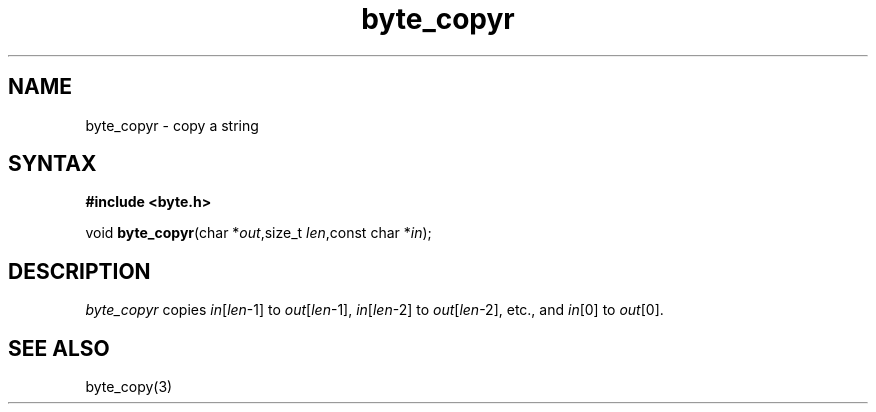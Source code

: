 .TH byte_copyr 3
.SH NAME
byte_copyr \- copy a string
.SH SYNTAX
.B #include <byte.h>

void \fBbyte_copyr\fP(char *\fIout\fR,size_t \fIlen\fR,const char *\fIin\fR);
.SH DESCRIPTION
\fIbyte_copyr\fR copies \fIin\fR[\fIlen\fR-1] to \fIout\fR[\fIlen\fR-1], 
\fIin\fR[\fIlen\fR-2] to \fIout\fR[\fIlen\fR-2], etc., and
\fIin\fR[0] to \fIout\fR[0].

.SH "SEE ALSO"
byte_copy(3)
